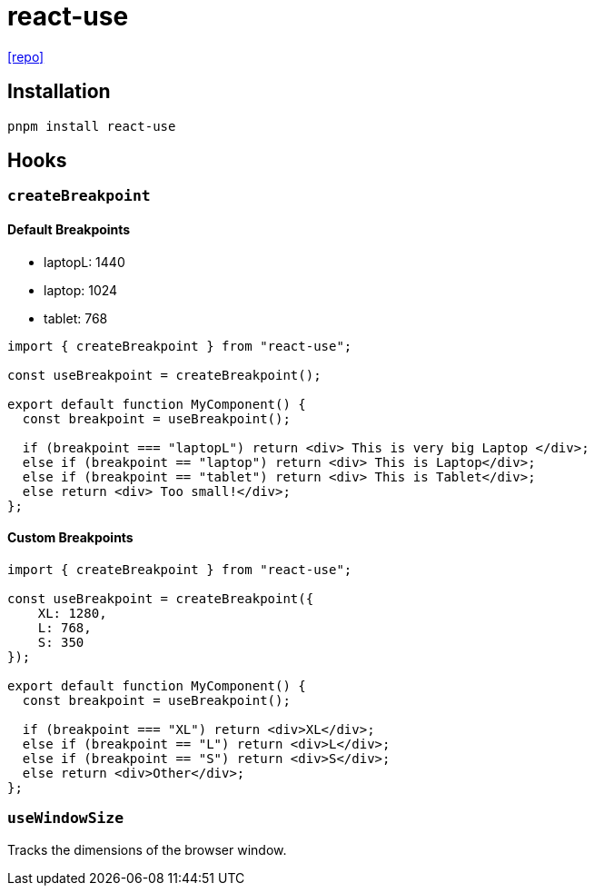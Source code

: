 = react-use
:url-repo: https://github.com/streamich/react-use

{url-repo}[[repo\]]

== Installation

[,bash]
----
pnpm install react-use
----

== Hooks

=== `createBreakpoint`

==== Default Breakpoints

* laptopL: 1440
* laptop: 1024
* tablet: 768

[,tsx]
----
import { createBreakpoint } from "react-use";

const useBreakpoint = createBreakpoint();

export default function MyComponent() {
  const breakpoint = useBreakpoint();

  if (breakpoint === "laptopL") return <div> This is very big Laptop </div>;
  else if (breakpoint == "laptop") return <div> This is Laptop</div>;
  else if (breakpoint == "tablet") return <div> This is Tablet</div>;
  else return <div> Too small!</div>;
};
----

==== Custom Breakpoints

[,tsx]
----
import { createBreakpoint } from "react-use";

const useBreakpoint = createBreakpoint({ 
    XL: 1280, 
    L: 768, 
    S: 350 
});

export default function MyComponent() {
  const breakpoint = useBreakpoint();

  if (breakpoint === "XL") return <div>XL</div>;
  else if (breakpoint == "L") return <div>L</div>;
  else if (breakpoint == "S") return <div>S</div>;
  else return <div>Other</div>;
};
----

=== `useWindowSize`

Tracks the dimensions of the browser window.